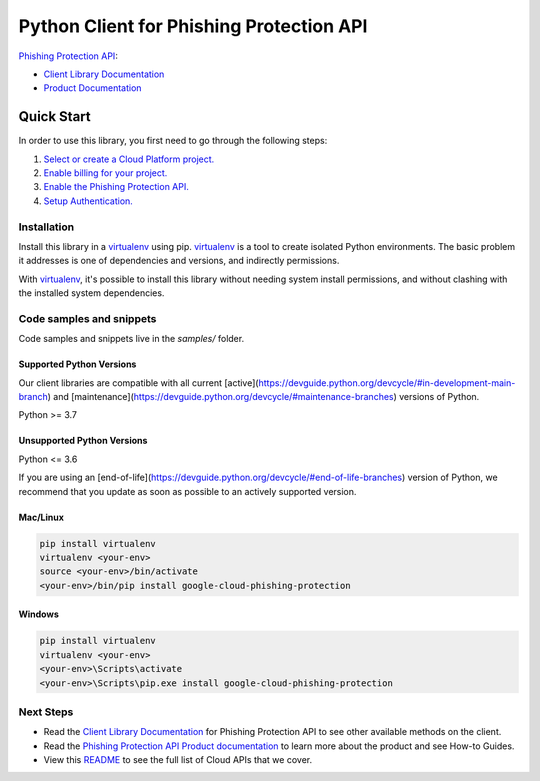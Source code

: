 Python Client for Phishing Protection API
=========================================

|preview| |pypi| |versions|

`Phishing Protection API`_: 

- `Client Library Documentation`_
- `Product Documentation`_

.. |preview| image:: https://img.shields.io/badge/support-preview-orange.svg
   :target: https://github.com/googleapis/google-cloud-python/blob/main/README.rst#stability-levels
.. |pypi| image:: https://img.shields.io/pypi/v/google-cloud-phishing-protection.svg
   :target: https://pypi.org/project/google-cloud-phishing-protection/
.. |versions| image:: https://img.shields.io/pypi/pyversions/google-cloud-phishing-protection.svg
   :target: https://pypi.org/project/google-cloud-phishing-protection/
.. _Phishing Protection API: https://cloud.google.com/phishing-protection/docs/
.. _Client Library Documentation: https://cloud.google.com/python/docs/reference/phishingprotection/latest
.. _Product Documentation:  https://cloud.google.com/phishing-protection/docs/

Quick Start
-----------

In order to use this library, you first need to go through the following steps:

1. `Select or create a Cloud Platform project.`_
2. `Enable billing for your project.`_
3. `Enable the Phishing Protection API.`_
4. `Setup Authentication.`_

.. _Select or create a Cloud Platform project.: https://console.cloud.google.com/project
.. _Enable billing for your project.: https://cloud.google.com/billing/docs/how-to/modify-project#enable_billing_for_a_project
.. _Enable the Phishing Protection API.:  https://cloud.google.com/phishing-protection/docs/
.. _Setup Authentication.: https://googleapis.dev/python/google-api-core/latest/auth.html

Installation
~~~~~~~~~~~~

Install this library in a `virtualenv`_ using pip. `virtualenv`_ is a tool to
create isolated Python environments. The basic problem it addresses is one of
dependencies and versions, and indirectly permissions.

With `virtualenv`_, it's possible to install this library without needing system
install permissions, and without clashing with the installed system
dependencies.

.. _`virtualenv`: https://virtualenv.pypa.io/en/latest/


Code samples and snippets
~~~~~~~~~~~~~~~~~~~~~~~~~

Code samples and snippets live in the `samples/` folder.


Supported Python Versions
^^^^^^^^^^^^^^^^^^^^^^^^^
Our client libraries are compatible with all current [active](https://devguide.python.org/devcycle/#in-development-main-branch) and [maintenance](https://devguide.python.org/devcycle/#maintenance-branches) versions of
Python.

Python >= 3.7

Unsupported Python Versions
^^^^^^^^^^^^^^^^^^^^^^^^^^^
Python <= 3.6

If you are using an [end-of-life](https://devguide.python.org/devcycle/#end-of-life-branches)
version of Python, we recommend that you update as soon as possible to an actively supported version.


Mac/Linux
^^^^^^^^^

.. code-block:: console

    pip install virtualenv
    virtualenv <your-env>
    source <your-env>/bin/activate
    <your-env>/bin/pip install google-cloud-phishing-protection


Windows
^^^^^^^

.. code-block:: console

    pip install virtualenv
    virtualenv <your-env>
    <your-env>\Scripts\activate
    <your-env>\Scripts\pip.exe install google-cloud-phishing-protection

Next Steps
~~~~~~~~~~

-  Read the `Client Library Documentation`_ for Phishing Protection API
   to see other available methods on the client.
-  Read the `Phishing Protection API Product documentation`_ to learn
   more about the product and see How-to Guides.
-  View this `README`_ to see the full list of Cloud
   APIs that we cover.

.. _Phishing Protection API Product documentation:  https://cloud.google.com/phishing-protection/docs/
.. _README: https://github.com/googleapis/google-cloud-python/blob/main/README.rst
